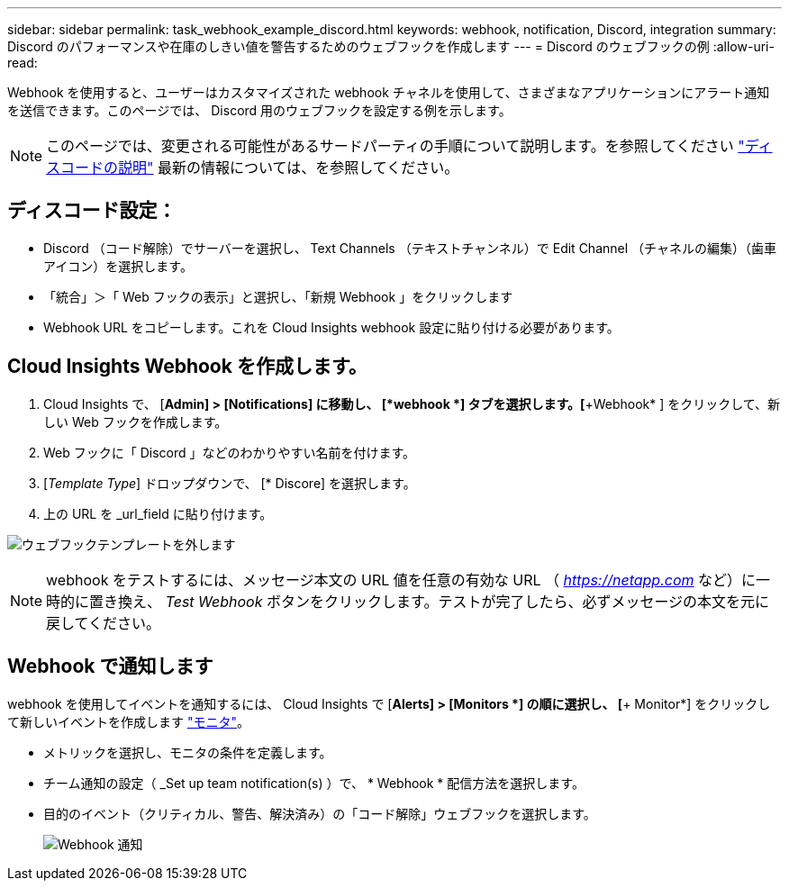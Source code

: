 ---
sidebar: sidebar 
permalink: task_webhook_example_discord.html 
keywords: webhook, notification, Discord, integration 
summary: Discord のパフォーマンスや在庫のしきい値を警告するためのウェブフックを作成します 
---
= Discord のウェブフックの例
:allow-uri-read: 


[role="lead"]
Webhook を使用すると、ユーザーはカスタマイズされた webhook チャネルを使用して、さまざまなアプリケーションにアラート通知を送信できます。このページでは、 Discord 用のウェブフックを設定する例を示します。


NOTE: このページでは、変更される可能性があるサードパーティの手順について説明します。を参照してください link:https://support.discord.com/hc/en-us/articles/228383668-Intro-to-Webhooks["ディスコードの説明"] 最新の情報については、を参照してください。



== ディスコード設定：

* Discord （コード解除）でサーバーを選択し、 Text Channels （テキストチャンネル）で Edit Channel （チャネルの編集）（歯車アイコン）を選択します。
* 「統合」＞「 Web フックの表示」と選択し、「新規 Webhook 」をクリックします
* Webhook URL をコピーします。これを Cloud Insights webhook 設定に貼り付ける必要があります。




== Cloud Insights Webhook を作成します。

. Cloud Insights で、 [*Admin] > [Notifications] に移動し、 [*webhook *] タブを選択します。[*+Webhook* ] をクリックして、新しい Web フックを作成します。
. Web フックに「 Discord 」などのわかりやすい名前を付けます。
. [_Template Type_] ドロップダウンで、 [* Discore] を選択します。
. 上の URL を _url_field に貼り付けます。


image:Webhooks-Discord_example.png["ウェブフックテンプレートを外します"]


NOTE: webhook をテストするには、メッセージ本文の URL 値を任意の有効な URL （ _https://netapp.com_ など）に一時的に置き換え、 _Test Webhook_ ボタンをクリックします。テストが完了したら、必ずメッセージの本文を元に戻してください。



== Webhook で通知します

webhook を使用してイベントを通知するには、 Cloud Insights で [*Alerts] > [Monitors *] の順に選択し、 [*+ Monitor*] をクリックして新しいイベントを作成します link:task_create_monitor.html["モニタ"]。

* メトリックを選択し、モニタの条件を定義します。
* チーム通知の設定（ _Set up team notification(s) ）で、 * Webhook * 配信方法を選択します。
* 目的のイベント（クリティカル、警告、解決済み）の「コード解除」ウェブフックを選択します。
+
image:Webhooks_Discord_Notifications.png["Webhook 通知"]


